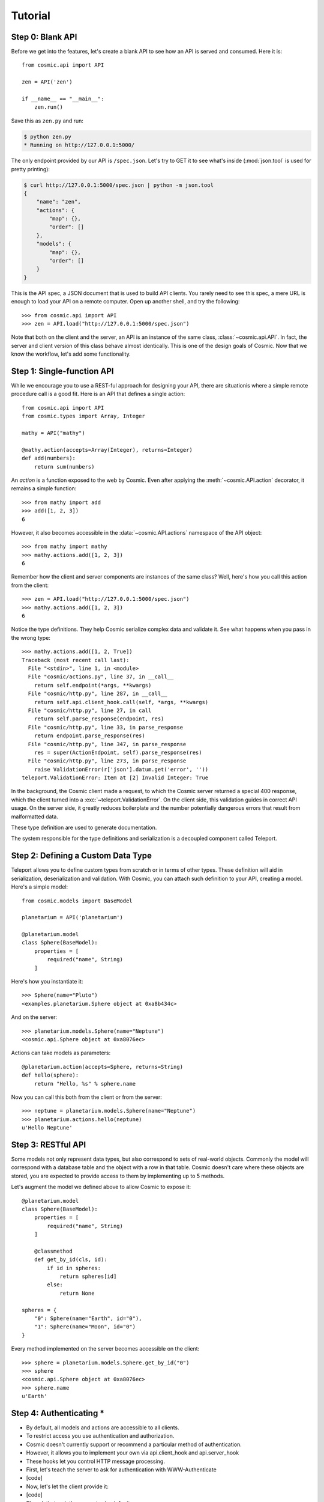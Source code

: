 Tutorial
========

Step 0: Blank API
-----------------

Before we get into the features, let's create a blank API to see how an API
is served and consumed. Here it is::

    from cosmic.api import API

    zen = API('zen')

    if __name__ == "__main__":
        zen.run()

Save this as ``zen.py`` and run:

.. code:: bash

    $ python zen.py
    * Running on http://127.0.0.1:5000/

The only endpoint provided by our API is ``/spec.json``. Let's try to GET it
to see what's inside (:mod:`json.tool` is used for pretty printing):

.. code:: bash

    $ curl http://127.0.0.1:5000/spec.json | python -m json.tool
    {
        "name": "zen",
        "actions": {
            "map": {},
            "order": []
        },
        "models": {
            "map": {},
            "order": []
        }
    }

This is the API spec, a JSON document that is used to build API clients. You
rarely need to see this spec, a mere URL is enough to load your API on a
remote computer. Open up another shell, and try the following::

    >>> from cosmic.api import API
    >>> zen = API.load("http://127.0.0.1:5000/spec.json")

Note that both on the client and the server, an API is an instance of the same
class, :class:`~cosmic.api.API`. In fact, the server and client version of
this class behave almost identically. This is one of the design goals of
Cosmic. Now that we know the workflow, let's add some functionality.

Step 1: Single-function API
---------------------------

While we encourage you to use a REST-ful approach for designing your API,
there are situationis where a simple remote procedure call is a good fit. Here
is an API that defines a single action::

    from cosmic.api import API
    from cosmic.types import Array, Integer

    mathy = API("mathy")

    @mathy.action(accepts=Array(Integer), returns=Integer)
    def add(numbers):
        return sum(numbers)

An *action* is a function exposed to the web by Cosmic. Even after applying
the :meth:`~cosmic.API.action` decorator, it remains a simple function::

    >>> from mathy import add
    >>> add([1, 2, 3])
    6

However, it also becomes accessible in the :data:`~cosmic.API.actions`
namespace of the API object::

    >>> from mathy import mathy
    >>> mathy.actions.add([1, 2, 3])
    6

Remember how the client and server components are instances of the same class?
Well, here's how you call this action from the client::

    >>> zen = API.load("http://127.0.0.1:5000/spec.json")
    >>> mathy.actions.add([1, 2, 3])
    6

Notice the type definitions. They help Cosmic serialize complex data and
validate it. See what happens when you pass in the wrong type::

    >>> mathy.actions.add([1, 2, True])
    Traceback (most recent call last):
      File "<stdin>", line 1, in <module>
      File "cosmic/actions.py", line 37, in __call__
        return self.endpoint(*args, **kwargs)
      File "cosmic/http.py", line 287, in __call__
        return self.api.client_hook.call(self, *args, **kwargs)
      File "cosmic/http.py", line 27, in call
        return self.parse_response(endpoint, res)
      File "cosmic/http.py", line 33, in parse_response
        return endpoint.parse_response(res)
      File "cosmic/http.py", line 347, in parse_response
        res = super(ActionEndpoint, self).parse_response(res)
      File "cosmic/http.py", line 273, in parse_response
        raise ValidationError(r['json'].datum.get('error', ''))
    teleport.ValidationError: Item at [2] Invalid Integer: True

In the background, the Cosmic client made a request, to which the Cosmic
server returned a special 400 response, which the client turned into a
:exc:`~teleport.ValidationError`. On the client side, this validation guides
in correct API usage. On the server side, it greatly reduces boilerplate and
the number potentially dangerous errors that result from malformatted data.

These type definition are used to generate documentation.

The system responsible for the type definitions and serialization is a
decoupled component called Teleport.

Step 2: Defining a Custom Data Type
-----------------------------------

Teleport allows you to define custom types from scratch or in terms of other
types. These definition will aid in serialization, deserialization and
validation. With Cosmic, you can attach such definition to your API, creating
a model. Here's a simple model::

    from cosmic.models import BaseModel

    planetarium = API('planetarium')

    @planetarium.model
    class Sphere(BaseModel):
        properties = [
            required("name", String)
        ]

Here's how you instantiate it::

    >>> Sphere(name="Pluto")
    <examples.planetarium.Sphere object at 0xa8b434c>

And on the server::

    >>> planetarium.models.Sphere(name="Neptune")
    <cosmic.api.Sphere object at 0xa8076ec>

Actions can take models as parameters::

    @planetarium.action(accepts=Sphere, returns=String)
    def hello(sphere):
        return "Hello, %s" % sphere.name

Now you can call this both from the client or from the server::

    >>> neptune = planetarium.models.Sphere(name="Neptune")
    >>> planetarium.actions.hello(neptune)
    u'Hello Neptune'

Step 3: RESTful API
-------------------

Some models not only represent data types, but also correspond to sets of
real-world objects. Commonly the model will correspond with a database table
and the object with a row in that table. Cosmic doesn't care where these
objects are stored, you are expected to provide access to them by implementing
up to 5 methods.

Let's augment the model we defined above to allow Cosmic to expose it::

    @planetarium.model
    class Sphere(BaseModel):
        properties = [
            required("name", String)
        ]

        @classmethod
        def get_by_id(cls, id):
            if id in spheres:
                return spheres[id]
            else:
                return None

    spheres = {
        "0": Sphere(name="Earth", id="0"),
        "1": Sphere(name="Moon", id="0")
    }

Every method implemented on the server becomes accessible on the client::

    >>> sphere = planetarium.models.Sphere.get_by_id("0")
    >>> sphere
    <cosmic.api.Sphere object at 0xa8076ec>
    >>> sphere.name
    u'Earth'

Step 4: Authenticating *
------------------------

* By default, all models and actions are accessible to all clients.
* To restrict access you use authentication and authorization.
* Cosmic doesn't currently support or recommend a particular method of authentication.
* However, it allows you to implement your own via api.client_hook and api.server_hook
* These hooks let you control HTTP message processing.
* First, let's teach the server to ask for authentication with WWW-Authenticate
* [code]
* Now, let's let the client provide it:
* [code]
* Then, let's teach the server to check for it:
* [code]
* Sometimes (OAuth), a request might get an unexpected 401 response.
* In these cases, you may want to get new credentials, then retry the request:
* [code]
